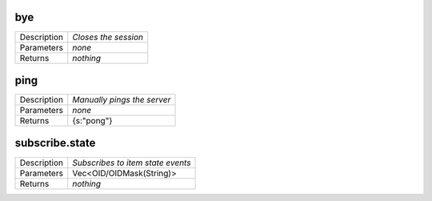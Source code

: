 .. _hmi_ws__bye:

bye
---

.. list-table::
   :header-rows: 0

   * - Description
     - *Closes the session*
   * - Parameters
     - *none*
   * - Returns
     - *nothing*

.. _hmi_ws__ping:

ping
----

.. list-table::
   :header-rows: 0

   * - Description
     - *Manually pings the server*
   * - Parameters
     - *none*
   * - Returns
     - {s:"pong"}

.. _hmi_ws__subscribe.state:

subscribe.state
---------------

.. list-table::
   :header-rows: 0

   * - Description
     - *Subscribes to item state events*
   * - Parameters
     - Vec<OID/OIDMask(String)>
   * - Returns
     - *nothing*

